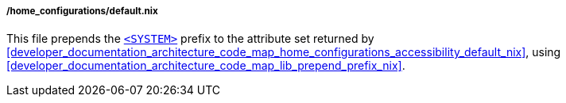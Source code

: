 ===== /home_configurations/default.nix

This file prepends the
<<user_documentation_home_manager_configurations_naming_convention,
`<SYSTEM>`>> prefix to the attribute set returned by
<<developer_documentation_architecture_code_map_home_configurations_accessibility_default_nix>>,
using <<developer_documentation_architecture_code_map_lib_prepend_prefix_nix>>.
